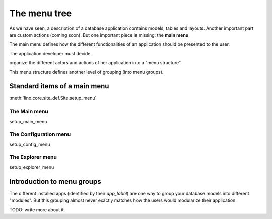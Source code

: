 =============
The menu tree
=============

As we have seen, a description of a database application contains
models, tables and layouts.  Another important part are custom actions
(coming soon).  But one important piece is missing: the **main menu**.

The main menu defines how the different functionalities of an
application should be presented to the user.

The application developer must decide 

organize the different actors and
actions of her application into a "menu structure".

This menu structure defines another level of grouping (into menu
groups).

Standard items of a main menu
=============================

:meth:`lino.core.site_def.Site.setup_menu`


The Main menu
-------------

setup_main_menu

.. _config_menu:

The Configuration menu
----------------------

setup_config_menu

The Explorer menu
-----------------

setup_explorer_menu
 
.. _menu.groups:


Introduction to menu groups
===========================

The different installed apps (identified by their `app_label`) are one
way to group your database models into different "modules".  But this
grouping almost never exactly matches how the users would modularize
their application.


TODO: write more about it.


